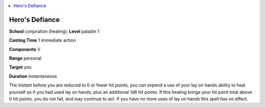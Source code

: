 
.. _`advancedplayersguide.spells.herosdefiance`:

.. contents:: \ 

.. _`advancedplayersguide.spells.herosdefiance#heros_defiance`:

Hero's Defiance
================

\ **School**\  conjuration (healing); \ **Level**\  paladin 1

\ **Casting Time**\  1 immediate action

\ **Components**\  V

\ **Range**\  personal

\ **Target**\  you

\ **Duration**\  instantaneous

The instant before you are reduced to 0 or fewer hit points, you can expend a use of your lay on hands ability to heal yourself as if you had used lay on hands, plus an additional 1d6 hit points. If this healing brings your hit point total above 0 hit points, you do not fall, and may continue to act. If you have no more uses of lay on hands this spell has no effect.

